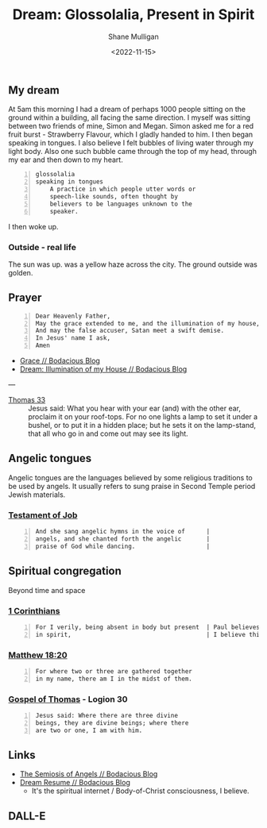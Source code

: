 #+HUGO_BASE_DIR: /home/shane/var/smulliga/source/git/frottage/frottage-hugo
#+HUGO_SECTION: ./portfolio

#+TITLE: Dream: Glossolalia, Present in Spirit
#+DATE: <2022-11-15>
#+AUTHOR: Shane Mulligan
#+KEYWORDS: faith christianity dream
# #+hugo_custom_front_matter: :image "img/portfolio/corrupted-multiverse.jpg"
#+hugo_custom_front_matter: :image "https://github.com/frottage/dall-e-2-generations/raw/master/glossolalia/DALL%C2%B7E%202022-11-15%2011.56.51%20-%20thousands%20of%20people%20sitting%20next%20to%20each%20other%20facing%20the%20same%20direction%20in%20the%20temple%20of%20God%2C%20speaking%20in%20angelic%20tongues.%20digital%20art.jpg"
#+hugo_custom_front_matter: :weight 10 

** My dream
At 5am this morning I had a dream of perhaps 1000 people sitting on the ground within a building, all facing the same direction.
I myself was sitting between two friends of mine, Simon and Megan.
Simon asked me for a red fruit burst - Strawberry Flavour, which I gladly handed to him.
I then began speaking in tongues.
I also believe I felt bubbles of living water through my light body.
Also one such bubble came through the top of my head, through my ear and then down to my heart.

#+BEGIN_SRC text -n :async :results verbatim code
  glossolalia
  speaking in tongues
      A practice in which people utter words or
      speech-like sounds, often thought by
      believers to be languages unknown to the
      speaker.
#+END_SRC

I then woke up.

*** Outside - real life
The sun was up. was a yellow haze across the city.
The ground outside was golden.

** Prayer
#+BEGIN_SRC text -n :async :results verbatim code
  Dear Heavenly Father,
  May the grace extended to me, and the illumination of my house, extend to my friends.
  And may the false accuser, Satan meet a swift demise.
  In Jesus' name I ask,
  Amen
#+END_SRC

- [[https://mullikine.github.io/posts/grace/][Grace // Bodacious Blog]]
- [[https://mullikine.github.io/posts/the-illumination-of-my-house/][Dream: Illumination of my House // Bodacious Blog]]

---

+ [[https://mullikine.github.io/posts/gospel-of-thomas/][Thomas 33]] :: Jesus said: What you hear with your ear (and) with the other ear, proclaim it on your roof-tops. For no one lights a lamp to set it under a bushel, or to put it in a hidden place; but he sets it on the lamp-stand, that all who go in and come out may see its light.

** Angelic tongues
Angelic tongues are the languages believed by
some religious traditions to be used by
angels. It usually refers to sung praise in
Second Temple period Jewish materials.

*** [[https://mullikine.github.io/posts/the-testament-of-job/][Testament of Job]]

#+BEGIN_SRC text -n :async :results verbatim code
  And she sang angelic hymns in the voice of      |
  angels, and she chanted forth the angelic       |
  praise of God while dancing.                    |
#+END_SRC

** Spiritual congregation
Beyond time and space

*** [[https://mullikine.github.io/posts/1-corinthians/][1 Corinthians]]

#+BEGIN_SRC text -n :async :results verbatim code
  For I verily, being absent in body but present  | Paul believes that he is present in spirit, literally.
  in spirit,                                      | I believe this to be so, too, since I am in the Body of Christ,
#+END_SRC

*** [[https://mullikine.github.io/posts/gospel-of-matthew/][Matthew 18:20]]
#+BEGIN_SRC text -n :async :results verbatim code
  For where two or three are gathered together
  in my name, there am I in the midst of them.
#+END_SRC

*** [[https://mullikine.github.io/posts/gospel-of-thomas/][Gospel of Thomas]] - Logion 30
#+BEGIN_SRC text -n :async :results verbatim code
  Jesus said: Where there are three divine
  beings, they are divine beings; where there
  are two or one, I am with him.
#+END_SRC

** Links
- [[https://mullikine.github.io/posts/the-semiosis-of-angels/][The Semiosis of Angels // Bodacious Blog]]
- [[https://mullikine.github.io/posts/dream-resume/][Dream Resume // Bodacious Blog]]
  - It's the spiritual internet / Body-of-Christ consciousness, I believe.

** DALL-E

[[https://github.com/frottage/dall-e-2-generations/raw/master/glossolalia/DALL·E 2022-11-15 11.54.36 - thousands of people face the same direction in the temple of God, speaking in angelic tongues. digital art.jpg]]
[[https://github.com/frottage/dall-e-2-generations/raw/master/glossolalia/DALL·E 2022-11-15 11.54.40 - thousands of people face the same direction in the temple of God, speaking in angelic tongues. digital art.jpg]]
[[https://github.com/frottage/dall-e-2-generations/raw/master/glossolalia/DALL·E 2022-11-15 11.54.44 - thousands of people face the same direction in the temple of God, speaking in angelic tongues. digital art.jpg]]
[[https://github.com/frottage/dall-e-2-generations/raw/master/glossolalia/DALL·E 2022-11-15 11.54.58 - thousands of people face the same direction in the temple of God, speaking in angelic tongues. digital art.jpg]]
[[https://github.com/frottage/dall-e-2-generations/raw/master/glossolalia/DALL·E 2022-11-15 11.55.40 - thousands of people lay facing the same direction in the temple of God, speaking in angelic tongues. digital art.jpg]]
[[https://github.com/frottage/dall-e-2-generations/raw/master/glossolalia/DALL·E 2022-11-15 11.55.57 - thousands of people sit facing the same direction in the temple of God, speaking in angelic tongues. digital art.jpg]]
[[https://github.com/frottage/dall-e-2-generations/raw/master/glossolalia/DALL·E 2022-11-15 11.56.30 - thousands of people sitting next to each other facing the same direction in the temple of God, speaking in angelic tongues. digital art.jpg]]
[[https://github.com/frottage/dall-e-2-generations/raw/master/glossolalia/DALL·E 2022-11-15 11.56.51 - thousands of people sitting next to each other facing the same direction in the temple of God, speaking in angelic tongues. digital art.jpg]]
[[https://github.com/frottage/dall-e-2-generations/raw/master/glossolalia/DALL·E 2022-11-15 11.56.54 - thousands of people sitting next to each other facing the same direction in the temple of God, speaking in angelic tongues. digital art.jpg]]